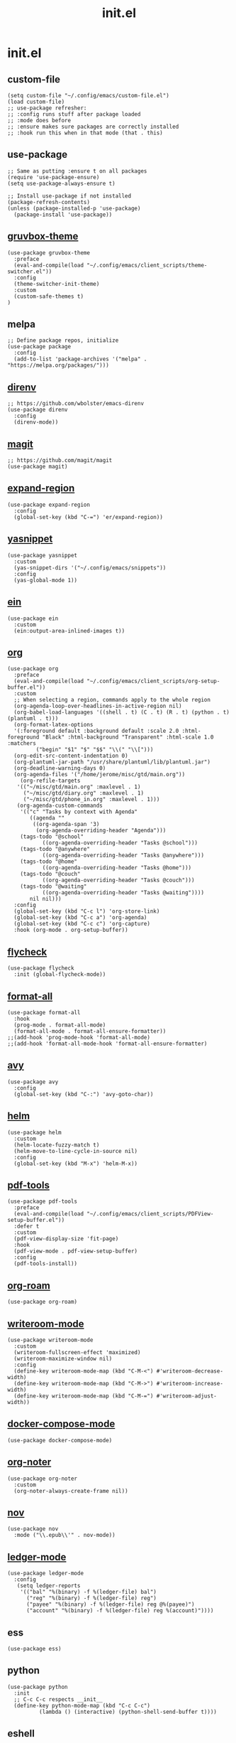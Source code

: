 #+TITLE: init.el
#+PROPERTY: header-args :tangle ~/.config/emacs/init.el
* init.el
** custom-file
#+BEGIN_SRC elisp
(setq custom-file "~/.config/emacs/custom-file.el")
(load custom-file)
;; use-package refresher:
;; :config runs stuff after package loaded
;; :mode does before
;; :ensure makes sure packages are correctly installed
;; :hook run this when in that mode (that . this)
#+END_SRC

** use-package
#+BEGIN_SRC elisp
;; Same as putting :ensure t on all packages
(require 'use-package-ensure)
(setq use-package-always-ensure t)

;; Install use-package if not installed
(package-refresh-contents)
(unless (package-installed-p 'use-package)
  (package-install 'use-package))
#+END_SRC

** [[https://github.com/greduan/emacs-theme-gruvbox][gruvbox-theme]]
#+BEGIN_SRC elisp
(use-package gruvbox-theme
  :preface
  (eval-and-compile(load "~/.config/emacs/client_scripts/theme-switcher.el"))
  :config
  (theme-switcher-init-theme)
  :custom
  (custom-safe-themes t)
)
#+END_SRC

** melpa
#+BEGIN_SRC elisp
;; Define package repos, initialize
(use-package package
  :config
  (add-to-list 'package-archives '("melpa" . "https://melpa.org/packages/")))
#+END_SRC

** [[https://github.com/wbolster/emacs-direnv][direnv]]
#+BEGIN_SRC elisp
;; https://github.com/wbolster/emacs-direnv
(use-package direnv
  :config
  (direnv-mode))
#+END_SRC

** [[https://github.com/magit/magit][magit]]
#+BEGIN_SRC elisp
;; https://github.com/magit/magit
(use-package magit)
#+END_SRC

** [[https://github.com/magnars/expand-region.el][expand-region]]
#+BEGIN_SRC elisp
(use-package expand-region
  :config
  (global-set-key (kbd "C-=") 'er/expand-region))
#+END_SRC 

** [[https://github.com/joaotavora/yasnippet][yasnippet]]
#+BEGIN_SRC elisp
(use-package yasnippet
  :custom
  (yas-snippet-dirs '("~/.config/emacs/snippets"))
  :config
  (yas-global-mode 1))
#+END_SRC 

** [[https://github.com/millejoh/emacs-ipython-notebook][ein]]
#+BEGIN_SRC elisp
(use-package ein
  :custom
  (ein:output-area-inlined-images t))
#+END_SRC

** [[https://orgmode.org/][org]]
#+BEGIN_SRC elisp
(use-package org
  :preface
  (eval-and-compile(load "~/.config/emacs/client_scripts/org-setup-buffer.el"))
  :custom
  ;; When selecting a region, commands apply to the whole region
  (org-agenda-loop-over-headlines-in-active-region nil)
  (org-babel-load-languages '((shell . t) (C . t) (R . t) (python . t) (plantuml . t)))
  (org-format-latex-options
  '(:foreground default :background default :scale 2.0 :html-foreground "Black" :html-background "Transparent" :html-scale 1.0 :matchers
		 ("begin" "$1" "$" "$$" "\\(" "\\[")))
  (org-edit-src-content-indentation 0)
  (org-plantuml-jar-path "/usr/share/plantuml/lib/plantuml.jar")
  (org-deadline-warning-days 0)
  (org-agenda-files '("/home/jerome/misc/gtd/main.org"))
    (org-refile-targets
   '(("~/misc/gtd/main.org" :maxlevel . 1)
     ("~/misc/gtd/diary.org" :maxlevel . 1)
     ("~/misc/gtd/phone_in.org" :maxlevel . 1)))
   (org-agenda-custom-commands
    '(("c" "Tasks by context with Agenda"
       ((agenda ""
		((org-agenda-span '3)
		 (org-agenda-overriding-header "Agenda")))
	(tags-todo "@school"
		   ((org-agenda-overriding-header "Tasks @school")))
	(tags-todo "@anywhere"
		   ((org-agenda-overriding-header "Tasks @anywhere")))
	(tags-todo "@home"
		   ((org-agenda-overriding-header "Tasks @home")))
	(tags-todo "@couch"
		   ((org-agenda-overriding-header "Tasks @couch")))
	(tags-todo "@waiting"
		   ((org-agenda-overriding-header "Tasks @waiting"))))
       nil nil)))
  :config
  (global-set-key (kbd "C-c l") 'org-store-link)
  (global-set-key (kbd "C-c a") 'org-agenda)
  (global-set-key (kbd "C-c c") 'org-capture)
  :hook (org-mode . org-setup-buffer))
#+END_SRC

** [[https://www.flycheck.org/en/latest/][flycheck]]
#+BEGIN_SRC elisp
(use-package flycheck
  :init (global-flycheck-mode))
#+END_SRC

** [[https://github.com/lassik/emacs-format-all-the-code][format-all]]
#+BEGIN_SRC elisp
(use-package format-all
  :hook
  (prog-mode . format-all-mode)
  (format-all-mode . format-all-ensure-formatter))
;;(add-hook 'prog-mode-hook 'format-all-mode)
;;(add-hook 'format-all-mode-hook 'format-all-ensure-formatter)
#+END_SRC

** [[https://github.com/abo-abo/avy][avy]]
#+BEGIN_SRC elisp
(use-package avy
  :config
  (global-set-key (kbd "C-:") 'avy-goto-char))
#+END_SRC

** [[https://github.com/emacs-helm/helm/][helm]]
#+BEGIN_SRC elisp
(use-package helm
  :custom
  (helm-locate-fuzzy-match t)
  (helm-move-to-line-cycle-in-source nil)
  :config
  (global-set-key (kbd "M-x") 'helm-M-x))
#+END_SRC

** [[https://github.com/vedang/pdf-tools][pdf-tools]]
#+BEGIN_SRC elisp
(use-package pdf-tools
  :preface
  (eval-and-compile(load "~/.config/emacs/client_scripts/PDFView-setup-buffer.el"))  
  :defer t
  :custom
  (pdf-view-display-size 'fit-page)
  :hook
  (pdf-view-mode . pdf-view-setup-buffer)
  :config
  (pdf-tools-install))
#+END_SRC

** [[https://github.com/org-roam/org-roam][org-roam]]
#+BEGIN_SRC elisp
(use-package org-roam)
#+END_SRC

** [[https://github.com/joostkremers/writeroom-mode][writeroom-mode]]
#+BEGIN_SRC elisp
(use-package writeroom-mode
  :custom
  (writeroom-fullscreen-effect 'maximized)
  (writeroom-maximize-window nil)
  :config
  (define-key writeroom-mode-map (kbd "C-M-<") #'writeroom-decrease-width)
  (define-key writeroom-mode-map (kbd "C-M->") #'writeroom-increase-width)
  (define-key writeroom-mode-map (kbd "C-M-=") #'writeroom-adjust-width))
#+END_SRC

** [[https://github.com/meqif/docker-compose-mode][docker-compose-mode]]
#+BEGIN_SRC elisp
(use-package docker-compose-mode)
#+END_SRC

** [[https://github.com/weirdNox/org-noter][org-noter]]
#+BEGIN_SRC elisp
(use-package org-noter
  :custom
  (org-noter-always-create-frame nil))
#+END_SRC

** [[https://depp.brause.cc/nov.el/][nov]]
#+BEGIN_SRC elisp
(use-package nov
  :mode ("\\.epub\\'" . nov-mode))
#+END_SRC

** [[https://github.com/ledger/ledger-mode][ledger-mode]]
#+BEGIN_SRC elisp
(use-package ledger-mode
  :config
   (setq ledger-reports
    '(("bal" "%(binary) -f %(ledger-file) bal")
      ("reg" "%(binary) -f %(ledger-file) reg")
      ("payee" "%(binary) -f %(ledger-file) reg @%(payee)")
      ("account" "%(binary) -f %(ledger-file) reg %(account)"))))
#+END_SRC

** ess
#+BEGIN_SRC elisp
(use-package ess)
#+END_SRC

** python
#+BEGIN_SRC elisp
(use-package python
  :init
  ;; C-c C-c respects __init__
  (define-key python-mode-map (kbd "C-c C-c")
	      (lambda () (interactive) (python-shell-send-buffer t))))
#+END_SRC

** eshell
#+BEGIN_SRC elisp
(require 'esh-module)
(setq password-cache t)
(setq password-cache-expiry 3600)
(add-to-list 'eshell-modules-list 'eshell-tramp)
(add-hook 'eshell-mode-hook (lambda () (setenv "TERM" "xterm-256color")))
#+END_SRC

** extra customization
*** calendar
#+BEGIN_SRC elisp
(setq calendar-mark-holidays-flag t)
(setq holiday-bahai-holidays nil)
(setq holiday-islamic-holidays nil)
(setq holiday-oriental-holidays nil)
#+END_SRC

*** misc
#+BEGIN_SRC elisp
;; Hide scroll bar, menu bar, tool bar
(scroll-bar-mode -1)
(tool-bar-mode -1)
(menu-bar-mode -1)

(put 'upcase-region 'disabled nil)
(put 'downcase-region 'disabled nil)

(set-frame-font "IBM Plex Mono 12" t)

;; Start emacs daemon
(server-start)

;; Use ibuffer instead of BufferMenu
(global-set-key (kbd "C-x C-b") 'ibuffer)


(setq global-hl-line-mode t)

(provide 'init)
;;; init.el ends here
(put 'dired-find-alternate-file 'disabled nil)
#+END_SRC 

